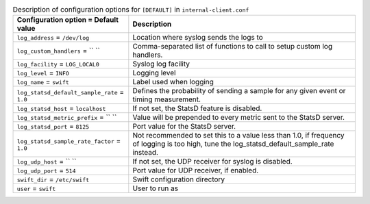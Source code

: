 ..
  Warning: Do not edit this file. It is automatically generated and your
  changes will be overwritten. The tool to do so lives in the
  openstack-doc-tools repository.

.. list-table:: Description of configuration options for ``[DEFAULT]`` in ``internal-client.conf``
   :header-rows: 1
   :class: config-ref-table

   * - Configuration option = Default value
     - Description
   * - ``log_address`` = ``/dev/log``
     - Location where syslog sends the logs to
   * - ``log_custom_handlers`` = `` ``
     - Comma-separated list of functions to call to setup custom log handlers.
   * - ``log_facility`` = ``LOG_LOCAL0``
     - Syslog log facility
   * - ``log_level`` = ``INFO``
     - Logging level
   * - ``log_name`` = ``swift``
     - Label used when logging
   * - ``log_statsd_default_sample_rate`` = ``1.0``
     - Defines the probability of sending a sample for any given event or timing measurement.
   * - ``log_statsd_host`` = ``localhost``
     - If not set, the StatsD feature is disabled.
   * - ``log_statsd_metric_prefix`` = `` ``
     - Value will be prepended to every metric sent to the StatsD server.
   * - ``log_statsd_port`` = ``8125``
     - Port value for the StatsD server.
   * - ``log_statsd_sample_rate_factor`` = ``1.0``
     - Not recommended to set this to a value less than 1.0, if frequency of logging is too high, tune the log_statsd_default_sample_rate instead.
   * - ``log_udp_host`` = `` ``
     - If not set, the UDP receiver for syslog is disabled.
   * - ``log_udp_port`` = ``514``
     - Port value for UDP receiver, if enabled.
   * - ``swift_dir`` = ``/etc/swift``
     - Swift configuration directory
   * - ``user`` = ``swift``
     - User to run as
